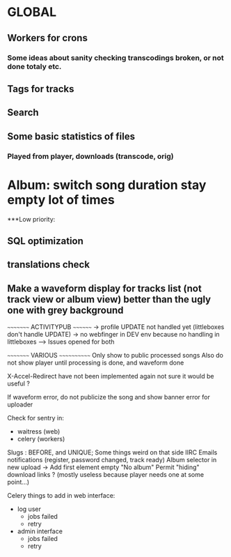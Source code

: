 * GLOBAL

** Workers for crons
*** Some ideas about sanity checking transcodings broken, or not done totaly etc.

** Tags for tracks
** Search

** Some basic statistics of files
*** Played from player, downloads (transcode, orig)

* Album: switch song duration stay empty lot of times

***Low priority:
** SQL optimization
** translations check
** Make a waveform display for tracks list (not track view or album view) better than the ugly one with grey background

~~~~~~~~~ ACTIVITYPUB ~~~~~~~~
-> profile UPDATE not handled yet (littleboxes don't handle UPDATE)
-> no webfinger in DEV env because no handling in littleboxes
--> Issues opened for both

~~~~~~~~~ VARIOUS ~~~~~~~~~~~~
Only show to public processed songs
Also do not show player until processing is done, and waveform done

X-Accel-Redirect have not been implemented again
    not sure it would be useful ?

If waveform error, do not publicize the song and show banner error for uploader

Check for sentry in:
 - waitress (web)
 - celery (workers)

Slugs : BEFORE, and UNIQUE; Some things weird on that side IIRC
Emails notifications (register, password changed, track ready)
Album selector in new upload -> Add first element empty "No album"
Permit "hiding" download links ? (mostly useless because player needs one at some point...)

Celery things to add in web interface:
  - log user
    - jobs failed
    - retry
  - admin interface
    - jobs failed
    - retry
